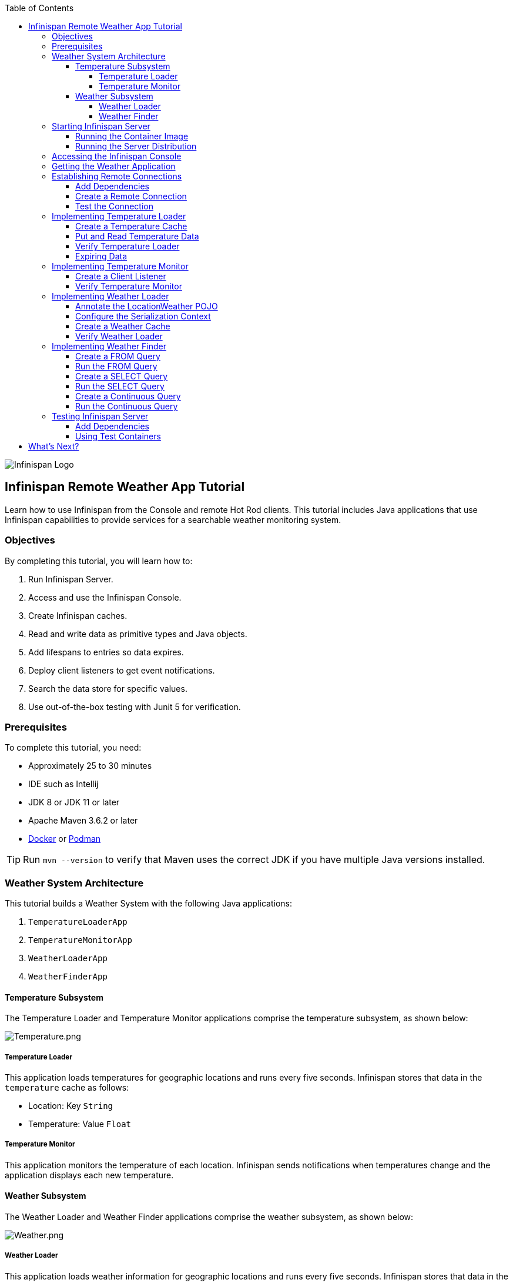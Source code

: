 :toc: left
:toclevels: 4
:source-highlighter: highlightjs
:icons: font
:imagesdir: ./images

image::infinispan_logo.svg[Infinispan Logo]

== Infinispan Remote Weather App Tutorial

Learn how to use Infinispan from the Console and remote Hot Rod clients. This
tutorial includes Java applications that use Infinispan capabilities to provide
services for a searchable weather monitoring system.

=== Objectives

By completing this tutorial, you will learn how to:

. Run Infinispan Server.
. Access and use the Infinispan Console.
. Create Infinispan caches.
. Read and write data as primitive types and Java objects.
. Add lifespans to entries so data expires.
. Deploy client listeners to get event notifications.
. Search the data store for specific values.
. Use out-of-the-box testing with Junit 5 for verification.

=== Prerequisites

To complete this tutorial, you need:

- Approximately 25 to 30 minutes
- IDE such as Intellij
- JDK 8 or JDK 11 or later
- Apache Maven 3.6.2 or later
- https://www.docker.com/[Docker] or https://podman.io/[Podman]

[TIP]
====
Run `mvn --version` to verify that Maven uses the correct JDK if you have
multiple Java versions installed.
====

=== Weather System Architecture

This tutorial builds a Weather System with the following Java applications:

. `TemperatureLoaderApp`
. `TemperatureMonitorApp`
. `WeatherLoaderApp`
. `WeatherFinderApp`

==== Temperature Subsystem

The Temperature Loader and Temperature Monitor applications comprise the temperature subsystem, as shown below:

image::Temperature.png[Temperature.png]

===== Temperature Loader

This application loads temperatures for geographic locations and runs every five seconds. Infinispan stores that data in the `temperature` cache as follows:

- Location: Key `String`
- Temperature: Value `Float`

===== Temperature Monitor

This application monitors the temperature of each location. Infinispan sends notifications when temperatures change and the application displays each new temperature.

==== Weather Subsystem

The Weather Loader and Weather Finder applications comprise the weather  subsystem, as shown below:

image::Weather.png[Weather.png]

===== Weather Loader

This application loads weather information for geographic locations and runs every five seconds. Infinispan stores that data in the `weather` cache as follows:

- Location: Key `String`
- Weather: Value `LocationWeather` (temperature, condition, city, country)

===== Weather Finder

This application uses Infinispan Search capabilities to perform text search and continuous queries.

//Step 1
=== Starting Infinispan Server

Before you start coding fun stuff, you need to start Infinispan Server. For
this tutorial, you need a locally running server instance.

You can do one of the following:

* Pull the container image and run with https://www.docker.com/[Docker] or https://podman.io/[Podman].
* Download the server distribution and extract it to your filesystem.

.Credentials
By default, Infinispan Server requires user authentication. This tutorial uses
`admin` and `pass` credentials but you can use any username and password.

==== Running the Container Image

The easiest way to run Infinispan Server locally is to pull the container image.

* Podman
+
`podman run --net=host -p 11222:11222 -e USER="admin" -e PASS="pass" quay.io/infinispan/server:11.0`

* Docker
+
`docker run -it -p 11222:11222 -e USER="admin" -e PASS="pass" infinispan/server:11.0`

==== Running the Server Distribution

Infinispan Server comes as a bare metal distribution that you can run locally.

. Download the server distribution from https://infinispan.org/download/#stable[Infinispan Downloads] and extract it.
. Open a terminal window in the resulting directory. This is `$ISPN_HOME`.
. Add credentials.
+
[source,bash,options="nowrap"]
----
$ ./bin/cli.sh user create admin -p pass
----
+
. Run Infinispan Server.
+
[source,bash,options="nowrap"]
----
$ ./bin/server.sh
----

//Step 2
=== Accessing the Infinispan Console

Open http://localhost:11222/[http://localhost:11222/] in any browser.

You'll see the *Welcome to Infinispan Server* page.

image::welcomeConsole.png[Welcome to the console]

To start using the Infinispan Console, do the following:

. Select *Go to the console*.
. Enter your credentials (`admin`/`pass`).

//Step 3
=== Getting the Weather Application

You can create the Weather Application yourself going step by step or you can skip ahead and use the complete solution.

* Bootstrap the project.
+
You'll find the code for each application and placeholder comments for each step in this tutorial on the `master` branch.
+
`git clone -b master https://github.com/infinispan/infinispan-server-tutorial.git`

* Use the complete solution.
+
If you just want to see the Weather System in action, use the completed example on the `solution` branch.
+
`git clone -b solution https://github.com/infinispan/infinispan-server-tutorial.git`

//Step 4
=== Establishing Remote Connections

Connect to your locally running Infinispan Server from a Hot Rod Java client.

==== Add Dependencies

Open the `pom.xml` file for this project and confirm that the following dependencies are available:

* `infinispan-client-hotrod` adds the https://infinispan.org/docs/stable/titles/hotrod_java/hotrod_java.html[Java Hot Rod Client].
* `infinispan-query-dsl` adds the Infinispan Search API.
* `infinispan-remote-query-client` adds a remote search client.

.pom.xml
[source,xml]
----
<dependency>
    <groupId>org.infinispan</groupId>
    <artifactId>infinispan-client-hotrod</artifactId>
</dependency>
<dependency>
    <groupId>org.infinispan</groupId>
    <artifactId>infinispan-query-dsl</artifactId>
</dependency>
<dependency>
    <groupId>org.infinispan</groupId>
    <artifactId>infinispan-remote-query-client</artifactId>
</dependency>
----

==== Create a Remote Connection

Update the `connect()` method in the `DataSourceConnector` class as follows:

.org.infinispan.tutorial.db.DataSourceConnector
[source,java]
----
ConfigurationBuilder builder = new ConfigurationBuilder(); // <1>

builder.addServer() // <2>
       .host("127.0.0.1")
       .port(ConfigurationProperties.DEFAULT_HOTROD_PORT);

builder.security().authentication().username("admin").password("pass"); //<3>

builder.clientIntelligence(ClientIntelligence.BASIC); //<4>

remoteCacheManager = new RemoteCacheManager(builder.build()); //<5>
----
<1> Creates a `ConfigurationBuilder`
<2> Adds the location of your locally running server.
<3> Configures authentication.
<4> Uses `BASIC` Hot Rod client intelligence. This is required to use Docker with a Mac.
<5> Creates a `RemoteCacheManager` with the configuration.

==== Test the Connection

Run `HealthChecker` to make sure your connection is successful.

You should see the following messages:

[source,bash]
----

---- Connect to Infinispan ----
INFO: ISPN004021: Infinispan version: Infinispan ...
---- Connection count: 1 ----
---- Shutdown the client ----

----

//Step 5
=== Implementing Temperature Loader

In this section of the tutorial, you implement the Temperature Loader application and learn how to:

- Create caches from the Console.
- Read data from the cache.
- Write data to the cache.
- Expire entries in the cache.

==== Create a Temperature Cache

Update the `getTemperatureCache()` method in the `DataSourceConnector` class to invoke `getOrCreateCache()` as follows:

.org.infinispan.tutorial.db.DataSourceConnector
[source,java]
----
public RemoteCache<String, Float> getTemperatureCache() {
   return remoteCacheManager.administration().getOrCreateCache("temperature", "example.PROTOBUF_DIST"); //<1>
}
----
<1> Adds a cache named `temperature` that uses the `example.PROTOBUF_DIST` configuration template.
+
This template uses Protobuf encoding for keys and values so that you can operate on data from different clients. You can

[TIP]
====
View the configuration for the `example.PROTOBUF_DIST` template from the Console at https://localhost:11222/console/container/default/configurations/[localhost:11222/console/container/default/configurations/]
====

==== Put and Read Temperature Data

Implement the `getForLocation()` method in the `TemperatureLoader` service as follows:

.org.infinispan.tutorial.services.temperature.TemperatureLoader
[source,java]
----
   @Override
   public Float getForLocation(String location) {
      Float temperature = cache.get(location); //<1>
      if (temperature == null) {
         temperature = fetchTemperature(); //<2>
         cache.put(location, temperature); //<3>
      }
      return temperature;
   }

----
<1> Get the value for the `location` key.
<2> Fetches the value if it does not exist in the cache.
+
The private `fetchTemperature()` method emulates an external service call that takes 200ms to retrieve the temperature for a geographic location.
+
<3> Adds the value to the `temperature` cache.

==== Verify Temperature Loader

Run `TemperatureLoaderApp` to check that it adds temperature data.

The first time the application runs, it takes about two seconds to load data. Subsequent calls retrieve the temperature from the cache, which increases performance.

You should see messages such as the following:

.org.infinispan.tutorial.client.temperature.TemperatureLoaderApp
[source,java]
----

---- Connect to Infinispan ----
<timestamp> org.infinispan.client.hotrod.RemoteCacheManager actualStart
INFO: ISPN004021: Infinispan version: Infinispan 'Corona Extra' 11.0.1.Final
---- Get or create the 'temperature' cache ----
---- Press any key to quit ----
---- Loading information ----
Rome, Italy - 22.000622
Como, Italy - 21.044369
...

---- Loaded in 1762ms ----
---- Loading information ----
Rome, Italy - 22.000622
Como, Italy - 21.044369
...
---- Loaded in 44ms ----
q
---- Shutdown the client ----

----

==== Expiring Data

At this point, data in the cache remains the same, even if temperatures at the locations change. You can use expiration to remove data after a period of time so that the Temperature Loader fetches new data for the `temperature` cache.

Update the `put()` method in the `TemperatureLoader` class so data expires after 20 seconds as follows:

.org.infinispan.tutorial.services.temperature.TemperatureLoader
[source,java]
----
   cache.put(location, temperature, 20, TimeUnit.SECONDS);
----

Run the `TemperatureLoaderApp` class again. After 20 seconds you should notice that temperature loading performance decreases because the service needs to fetch data again.

//Step 6
=== Implementing Temperature Monitor

In this section of the tutorial, you implement the Temperature Monitor application and learn how to use https://infinispan.org/docs/stable/titles/hotrod_java/hotrod_java.html#creating_event_listeners[Infinispan Client Listeners].

These client listeners enable the Temperator Monitor application to display notifications about temperature changes that happen for each location.

==== Create a Client Listener

At present, client listeners do not include values of keys in receiving events. For this reason, you use the Async API to get the value and display the temperature that corresponds to the key.

Update the `TemperatureMonitor` service as follows:

.org.infinispan.tutorial.services.TemperatureMonitor
[source,java]
----
    @ClientListener //<1>
    public class TemperatureChangesListener {
      private String location;

      TemperatureChangesListener(String location) {
         this.location = location;
      }

      @ClientCacheEntryCreated //<2>
      public void created(ClientCacheEntryCreatedEvent event) {
         if(event.getKey().equals(location)) {
            cache.getAsync(location) //<3>
                  .whenComplete((temperature, ex) ->
                  System.out.printf(">> Location %s Temperature %s", location, temperature));
         }
      }
    }

   ...

    public void monitorLocation(String location) {
        System.out.println("---- Start monitoring temperature changes for " + location + " ----\n");
        TemperatureChangesListener temperatureChangesListener = new TemperatureChangesListener(location);
        cache.addClientListener(temperatureChangesListener); //<4>
    }
----
<1> Annotates `TemperatureChangesListener` with `@ClientListener` to make it an Infinispan Client Listener.
<2> Uses the `@ClientCacheEntryCreated` annotation to get notifications every time data is added to the `temperature` cache.
<3> Filters locations by key and gets values using the async call and then prints the new values.
<4> Adds the client listener to the cache.

[TIP]
====
The preceding example filters events in the listener. However, these events can also be filtered server-side with an https://infinispan.org/docs/stable/titles/hotrod_java/hotrod_java.html#filtering_events[event filter]. However, you must create the filter and deploy it to Infinispan Server, which is beyond the scope of this tutorial.
====

[IMPORTANT]
====
Always remove client listeners from caches when you no longer need them.
====

==== Verify Temperature Monitor

Make sure that `TemperatureLoaderApp` is running and then run `TemperatureMonitorApp`.

You should see a message that displays the current temperature of a location and then get notifications for new temperatures every 20 seconds.

.org.infinispan.tutorial.client.temperature.TemperatureMonitorApp
[source,bash]
----

---- Connect to Infinispan ----
<timestamp> org.infinispan.client.hotrod.RemoteCacheManager actualStart
INFO: ISPN004021: Infinispan version: Infinispan 'Corona Extra' 11.0.1.Final
---- Get or create the 'temperature' cache ----
Temperature 14.185611 for Bilbao, Spain
---- Start monitoring temperature changes for Bilbao, Spain ----
---- Press any key to quit ----
>> Location Bilbao, Spain Temperature 7.374308
>> Location Bilbao, Spain Temperature 24.784744
----

[TIP]
====
Change the expiration values to get more notifications. Use `@ClientCacheEntryExpired` to get notifications when data expires.
====

//Step 7
=== Implementing Weather Loader

In this section of the tutorial, you implement the Weather Loader application and learn how to:

- Add complex key/value entries to a cache.
- Serialize Java objects so they can be transmitted to Infinispan Server.
- Use https://developers.google.com/protocol-buffers[Protobuf] encoding for searchable data so you perform remote queries from Hot Rod Java clients as well as REST clients and other Hot Rod clients such as C# and Node.js.

==== Annotate the LocationWeather POJO

Infinispan uses https://github.com/infinispan/protostream[Protostream] to serialize data to byte.

Add the `@ProtoField` annotation to `LocationWeather` as follows:

.org.infinispan.tutorial.data.LocationWeather
[source,java]
----
    public class LocationWeather {

       @ProtoField(number = 1, defaultValue = "0.0")
       float temperature;

       @ProtoField(number = 2)
       String condition;

       @ProtoField(number = 3)
       String city;

       @ProtoField(number = 4)
       String country;
...

----

==== Configure the Serialization Context

To marshall the annotated `LocationWeather` class, Infinispan requires a Protobuf schema. You can either provide a Protobuf descriptor file or create a descriptor file from the annotations you added to the POJO.

In `LocationWeatherMarshallingContext`, you add the schema to the Protobuf cache in Infinispan and then build a Protobuf schema using the builder API. You then pass the annotated POJO and add the schema to the cache as follows:

.org.infinispan.tutorial.db.LocationWeatherMarshallingContext
[source,java]
----
    SerializationContext ctx = MarshallerUtil.getSerializationContext(cacheManager); // <1>

    ProtoSchemaBuilder protoSchemaBuilder = new ProtoSchemaBuilder(); // <2>
    String fileName = "weather.proto";
    String protoFile = null;
    try {
        protoFile = protoSchemaBuilder
                .fileName(fileName)
                .addClass(LocationWeather.class) // <3>
                .packageName("org.infinispan.tutorial.data") // <4>
                .build(ctx);
    } catch (IOException e) {
        throw new RuntimeException(e);
    }

    RemoteCache<String, String> metadataCache =
            cacheManager.getCache(PROTOBUF_METADATA_CACHE_NAME); //<5>

    metadataCache.put(fileName, protoFile); //<6>
----
<1> Gets the serialization context of the client.
<2> Uses `ProtoSchemaBuilder` to define a Protobuf schema on the client.
<3> Used the annotated class.
<4> Names package used in queries.
<5> Retrieves the metadata cache that stores all Protobuf schemas.
<6> Adds the schema to the cache.

==== Create a Weather Cache

In this step, you create a `weather` cache that can store `LocationWeather` objects. First you must initialize the marshalling context in the application and then create the cache, as follows:

.org.infinispan.tutorial.db.DataSourceConnector
[source,java]
----
    public RemoteCache<String, LocationWeather> getWeatherCache() {
        System.out.println("--- Get or Create a queryable weather cache ---");
        Objects.requireNonNull(remoteCacheManager);

        LocationWeatherMarshallingContext.initSerializationContext(remoteCacheManager); // <1>

        return remoteCacheManager.administration()
              .getOrCreateCache("weather", "example.PROTOBUF_DIST"); // <2>
    }
----
<1> Initializes the serialization context.
<2> Creates the `weather` cache.

==== Verify Weather Loader

The code that loads data into the `weather` cache is located in the `org.infinispan.tutorial.services.weather.FullWeatherLoader`. Because this service is similar to the code you implemented for the `TemperatureLoader` service, you don't need to do anything else.

Run `WeatherLoaderApp` to check that it loads weather data.

You should see messages that indicate the `weather` cache is created and weather information is added for different locations:

.org.infinispan.tutorial.client.weather.WeatherLoaderApp
[source,bash]
----

---- Connect to Infinispan ----
<timestamp> org.infinispan.client.hotrod.RemoteCacheManager actualStart
INFO: ISPN004021: Infinispan version: Infinispan 'Corona Extra' 11.0.1.Final
LocationWeatherMarshallingContext - initialize the serialization context for LocationWeather class
---- Get or create the 'weather' cache ----
---- Press any key to quit ----

---- Loading information ----
Rome, Italy - LocationWeather{temperature=17.252243, condition='SUNNY', city='Rome', country='Italy'}
Como, Italy - LocationWeather{temperature=24.495003, condition='WINDLESS', city='Como', country='Italy'}
Basel, Switzerland - LocationWeather{temperature=19.795946, condition='WINDLESS', city='Basel', country='Switzerland'}
Bern, Switzerland - LocationWeather{temperature=20.455978, condition='WINDLESS', city='Bern', country='Switzerland'}
...
---- Loaded in 3386ms ----

---- Loading information ----
Rome, Italy - LocationWeather{temperature=17.252243, condition='CLOUDY', city='Rome', country='Italy'}
Como, Italy - LocationWeather{temperature=24.495003, condition='PARTIALLY_COVERED', city='Como', country='Italy'}
...
---- Loaded in 70ms ----

----

//Step 8
=== Implementing Weather Finder

In this section of the tutorial, you learn how to:

* Create and run FROM queries.
* Create and run SELECT queries.
* Perform continuous queries.

==== Create a FROM Query

Create a FROM query on values in the `weather` cache as follows:

.org.infinispan.tutorial.services.weather.WeatherSearch
[source,java]
----
   public List<LocationWeather> findByCountry(String country) {
      QueryFactory queryFactory = Search.getQueryFactory(weather); //<1>

      Query<LocationWeather> query = queryFactory.create("FROM org.infinispan.tutorial.data.LocationWeather w where w.country = :country"); //<2>

      query.setParameter("country", country); //<3>

      return query.execute().list(); // <4>
   }
----
<1> Gets the `QueryFactory` from the cache.
<2> Creates a FROM query using the Ickle query language. This query finds each `LocationWeather` in a country.
<3> Sets the `country` parameter.
<4> Executes the query and returns the list.

==== Run the FROM Query

Make sure `WeatherLoaderApp` is running and then run `WeatherFinderApp`.

You should see output such as the following:

.org.infinispan.tutorial.client.weather.WeatherFinderApp
[source,bash]
----
---- Get or create the 'weather' cache ----
Spain: [LocationWeather{temperature=6.2846804, condition='CLOUDY',city='Bilbao', country='Spain'},
LocationWeather{temperature=18.044653, condition='SUNNY', city='Madrid', country='Spain'}]
----

==== Create a SELECT Query

For some queries, you don't want every field for an object. In this example, you create and run a query that returns only the `city` that matches a given weather condition.

.org.infinispan.tutorial.services.weather.WeatherSearch
[source,java]
----
    public List<String> findByCondition(WeatherCondition condition) {
      Query<Object[]> query = createFindLocationWeatherByConditionQuery(condition);
      return query.execute().list().stream().map(data -> (String) data[0]).collect(Collectors.toList()); //<4>
    }

    private Query<Object[]> createFindLocationWeatherByConditionQuery(WeatherCondition condition) {
      QueryFactory queryFactory = Search.getQueryFactory(weather); //<1>

      Query<Object[]> query = queryFactory.create("SELECT city FROM org.infinispan.tutorial.data.LocationWeather w where w.condition = :condition"); //<2>

      query.setParameter("condition", condition.name()); //<3>

      return query;
   }
----

<1> Gets the `QueryFactory` from the cache.
<2> Creates a SELECT query using the Ickle query language. This query finds every `LocationWeather` with a weather condition and returns only the city.
<3> Sets the `condition` parameter.
<4> Executes the query, returns the list, and filters the `Object[]` to get the `String` results.

==== Run the SELECT Query

Make sure `WeatherLoaderApp` is running and then run `WeatherFinderApp`.

You should see output such as the following:

.org.infinispan.tutorial.client.weather.WeatherFinderApp
[source,bash]
----
SUNNY: [Madrid]
CLOUDY: [Lisbon, Bilbao, Newcastle, Como]
RAINY: [Cluj-Napoca]
PARTIALLY_COVERED: [Toronto, Bern]
HUMID: []
WINDY: []
FOGGY: [Washington, Porto, Rome]
WINDLESS: [London, Raleigh]
DRY: [Ottawa]
WET: [Basel, Bucarest]
----

==== Create a Continuous Query

https://infinispan.org/docs/stable/titles/developing/developing.html#query_continuous[Continuous Queries] allow applications to register listeners that receive the entries matching a query filter. In this way, applications are continuously notified of changes to the queried data set.

.org.infinispan.tutorial.services.weather.WeatherSearch
[source,java]
----
public void findWeatherByConditionContinuously(WeatherCondition condition) {
      Query query = createFindLocationWeatherByConditionQuery(condition); //<1>

      ContinuousQuery<String, LocationWeather> continuousQuery = Search.getContinuousQuery(weather); // <2>

      ContinuousQueryListener<String, Object[]> listener =
            new ContinuousQueryListener<String, Object[]>() { //<3>
               @Override
               public void resultJoining(String key, Object[] data) {
                  System.out.println(String.format("%s is now %s", data[0], condition));
               }
            };

      continuousQuery.addContinuousQueryListener(query, listener); //<4>
   }
----

<1> Creates a query that finds all locations with a certain weather condition; for example, 'Sunny'.
<2> Creates a continuous query on the `weather` cache.
<3> Creates a continuous query listener and prints the condition.
<4> Matches the query and the listener in the `ContinuousQuery` object

[IMPORTANT]
====
Always remove continuous queries when you no longer need them.
====

==== Run the Continuous Query

Make sure `WeatherLoaderApp` is running and then run `WeatherFinderApp`.

You should see output such as the following:

.org.infinispan.tutorial.client.weather.WeatherFinderApp
[source,bash]
----
---- Press any key to quit ----
Madrid is now SUNNY
Bilbao is now SUNNY
Toronto is now SUNNY
Newcastle is now SUNNY
Cluj-Napoca is now SUNNY
Porto is now SUNNY
...
----

//Step 9
=== Testing Infinispan Server

https://www.testcontainers.org/test_framework_integration/junit_5/[Test containers] are a great way to run an Infinispan Server and test with a https://junit.org/junit5/[Junit 5] extension.

This section of the tutorial provides an example test that verifies the temperatures loaded in Infinispan Server are correct.

[IMPORTAT]
====
You need https://www.docker.com/[Docker] for this part of the tutorial.
====

==== Add Dependencies

Open the `pom.xml` file for this project and add the `infinispan-server-testdriver-junit5` dependency as follows:


.pom.xml
[source,xml]
----
    <dependency>
        <groupId>org.infinispan</groupId>
        <artifactId>infinispan-server-testdriver-junit5</artifactId>
        <version>${version.infinispan}</version>
        <scope>test</scope>
    </dependency>
----

[NOTE]
====
JUnit 4 rules are also available for out-of-the-box testing with Infinispan Server. Check the `infinispan-server-testdriver-junit4` dependency.
====

==== Using Test Containers

Create a Junit 5 Test and use the `InfinispanServerExtension`.

.org.infinispan.tutorial.services.temperature.TemperatureLoaderTest
[source,java]
----

   @RegisterExtension
   static InfinispanServerExtension infinispanServerExtension = InfinispanServerExtensionBuilder.server();

   @Test
   public void loadLocationTemperature() {
      DataSourceConnector dataSourceConnector = new DataSourceConnector(infinispanServerExtension.hotrod().createRemoteCacheManager());
      TemperatureLoader temperatureLoader = new TemperatureLoader(dataSourceConnector);
      Float temperatureLoaderForLocation = temperatureLoader.getForLocation(WeatherLoader.LOCATIONS[0]);
      assertNotNull(temperatureLoaderForLocation);
   }
----

== What's Next?

Congratulations on completing this tutorial!

You should now be well on your way with using the Infinispan Server. Here are some more things to help you keep learning:

.Infinispan Integrations

https://quarkus.io/[Quarkus], https://infinispan.org/infinispan-spring-boot/master/spring_boot_starter.html[Spring Boot], https://vertx.io/[Vert.x] and other frameworks are featured in the https://github.com/infinispan-demos[Infinispan demos].

.Kubernetes Operator

Visit the https://infinispan.org/infinispan-operator/master/operator.html[Infinispan Operator Guide] and learn how to deploy and scale Infinispan on https://kubernetes.io[Kubernetes] or https://www.openshift.com/[OpenShift].

.Remote Clients

Try the https://infinispan.org/docs/stable/titles/rest/rest.html[Infinispan REST API] and check out different https://infinispan.org/hotrod-clients/[Hot Rod clients] to use Infinispan with other programming languages.
